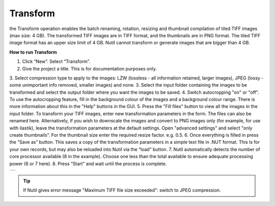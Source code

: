 **Transform**
------------------------

the Transform operation enables the batch renaming, rotation, resizing and thumbnail compilation of tiled TIFF images (max size: 4 GB). The transformed TIFF images are in TIFF format, and the thumbnails are in PNG format. The tiled TIFF image format has an upper size limit of 4 GB. Nutil cannot transform or generate images that are bigger than 4 GB. 


**How to run Transform**

1. Click “New”. Select “Transform”. 
2. Give the project a title. This is for documentation purposes only.
3. Select compression type to apply to the images: LZW (lossless - all information retained, larger images), JPEG (lossy - some unimportant info removed, smaller images) and none. 
3. Select the input folder containing the images to be transformed and select the output folder where you want the images to be saved. 
4. Switch autocropping "on" or "off". To use the autocropping feature, fill in the background colour of the images and a background colour range. There is more information about this in the "Help" buttons in the GUI. 
5. Press the "Fill files" button to view all the images in the input folder. To transform your TIFF images, enter new transformation parameters in the form. The files can also be renamed here. Alternatively, if you wish to downscale the images and convert to PNG images only (for example, for use with ilastik), leave the transformation parameters at the default settings. Open "advanced settings" and select "only create thumbnails". For the thumbnail size enter the required resize factor. e.g. 0.5. 
6. Once everything is filled in press the “Save as” button. This saves a copy of the transformation parameters in a simple text file in .NUT format. This is for your own records, but may also be reloaded into Nutil via the “load” button. 
7. Nutil automatically detects the number of core processor available (8 in the example). Choose one less than the total available to ensure adequate processing power (6 or 7 here). 
8. Press “Start” and wait until the process is complete. 

+----------+
| |image3| |
+----------+

.. |image3| image:: cfad7c6d57444e3b93185b655ab922e0/media/image4.png
   :width: 6.30139in
   :height: 3.52274in
   
.. tip::
   If Nutil gives error message "Maximum TIFF file size exceeded": switch to JPEG compression.  
